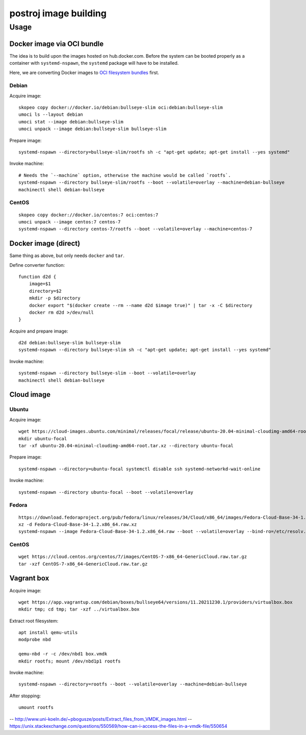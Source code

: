 ######################
postroj image building
######################



*****
Usage
*****


Docker image via OCI bundle
===========================

The idea is to build upon the images hosted on hub.docker.com. Before the
system can be booted properly as a container with ``systemd-nspawn``, the
``systemd`` package will have to be installed.

Here, we are converting Docker images to `OCI filesystem bundles`_  first.

Debian
------

Acquire image::

    skopeo copy docker://docker.io/debian:bullseye-slim oci:debian:bullseye-slim
    umoci ls --layout debian
    umoci stat --image debian:bullseye-slim
    umoci unpack --image debian:bullseye-slim bullseye-slim

Prepare image::

    systemd-nspawn --directory=bullseye-slim/rootfs sh -c "apt-get update; apt-get install --yes systemd"

Invoke machine::

    # Needs the `--machine` option, otherwise the machine would be called `rootfs`.
    systemd-nspawn --directory bullseye-slim/rootfs --boot --volatile=overlay --machine=debian-bullseye
    machinectl shell debian-bullseye


CentOS
------
::

    skopeo copy docker://docker.io/centos:7 oci:centos:7
    umoci unpack --image centos:7 centos-7
    systemd-nspawn --directory centos-7/rootfs --boot --volatile=overlay --machine=centos-7


.. _OCI filesystem bundles: https://github.com/opencontainers/runtime-spec/blob/main/bundle.md


Docker image (direct)
=====================

Same thing as above, but only needs ``docker`` and ``tar``.

Define converter function::

    function d2d {
        image=$1
        directory=$2
        mkdir -p $directory
        docker export "$(docker create --rm --name d2d $image true)" | tar -x -C $directory
        docker rm d2d >/dev/null
    }

Acquire and prepare image::

    d2d debian:bullseye-slim bullseye-slim
    systemd-nspawn --directory bullseye-slim sh -c "apt-get update; apt-get install --yes systemd"

Invoke machine::

    systemd-nspawn --directory bullseye-slim --boot --volatile=overlay
    machinectl shell debian-bullseye


Cloud image
===========

Ubuntu
------

Acquire image::

    wget https://cloud-images.ubuntu.com/minimal/releases/focal/release/ubuntu-20.04-minimal-cloudimg-amd64-root.tar.xz
    mkdir ubuntu-focal
    tar -xf ubuntu-20.04-minimal-cloudimg-amd64-root.tar.xz --directory ubuntu-focal

Prepare image::

    systemd-nspawn --directory=ubuntu-focal systemctl disable ssh systemd-networkd-wait-online

Invoke machine::

    systemd-nspawn --directory ubuntu-focal --boot --volatile=overlay


Fedora
------

::

    https://download.fedoraproject.org/pub/fedora/linux/releases/34/Cloud/x86_64/images/Fedora-Cloud-Base-34-1.2.x86_64.raw.xz
    xz -d Fedora-Cloud-Base-34-1.2.x86_64.raw.xz
    systemd-nspawn --image Fedora-Cloud-Base-34-1.2.x86_64.raw --boot --volatile=overlay --bind-ro=/etc/resolv.conf:/etc/resolv.conf


CentOS
------

::

    wget https://cloud.centos.org/centos/7/images/CentOS-7-x86_64-GenericCloud.raw.tar.gz
    tar -xzf CentOS-7-x86_64-GenericCloud.raw.tar.gz



Vagrant box
===========

Acquire image::

    wget https://app.vagrantup.com/debian/boxes/bullseye64/versions/11.20211230.1/providers/virtualbox.box
    mkdir tmp; cd tmp; tar -xzf ../virtualbox.box

Extract root filesystem::

    apt install qemu-utils
    modprobe nbd

    qemu-nbd -r -c /dev/nbd1 box.vmdk
    mkdir rootfs; mount /dev/nbd1p1 rootfs

Invoke machine::

    systemd-nspawn --directory=rootfs --boot --volatile=overlay --machine=debian-bullseye

After stopping::

    umount rootfs


-- http://www.uni-koeln.de/~pbogusze/posts/Extract_files_from_VMDK_images.html
-- https://unix.stackexchange.com/questions/550569/how-can-i-access-the-files-in-a-vmdk-file/550654
